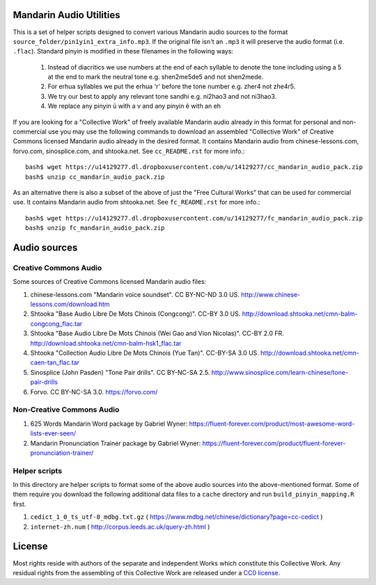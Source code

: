 Mandarin Audio Utilities
------------------------

This is a set of helper scripts designed to convert various Mandarin audio sources to the format ``source_folder/pin1yin1_extra_info.mp3``.   If the original file isn't an ``.mp3`` it will preserve the audio format (i.e. ``.flac``).  Standard pinyin is modified in these filenames in the following ways:

   #) Instead of diacritics we use numbers at the end of each syllable to denote the tone including using a 5 at the end to mark the neutral tone e.g. shen2me5de5 and not shen2mede.
   #) For erhua syllables we put the erhua 'r' before the tone number e.g. zher4 not zhe4r5. 
   #) We try our best to apply any relevant tone sandhi e.g. ni2hao3 and not ni3hao3.
   #) We replace any pinyin ü with a v and any pinyin ê with an eh

If you are looking for a "Collective Work" of freely available Mandarin audio already in this format for personal and non-commercial use you may use the following commands to download an assembled "Collective Work" of Creative Commons licensed Mandarin audio already in the desired format.  It contains Mandarin audio from chinese-lessons.com, forvo.com, sinosplice.com, and shtooka.net.  See ``cc_README.rst`` for more info.::

    bash$ wget https://u14129277.dl.dropboxusercontent.com/u/14129277/cc_mandarin_audio_pack.zip 
    bash$ unzip cc_mandarin_audio_pack.zip

As an alternative there is also a subset of the above of just the "Free Cultural Works" that can be used for commercial use.  It contains Mandarin audio from shtooka.net.  See ``fc_README.rst`` for more info.::

    bash$ wget https://u14129277.dl.dropboxusercontent.com/u/14129277/fc_mandarin_audio_pack.zip 
    bash$ unzip fc_mandarin_audio_pack.zip

Audio sources
-------------

Creative Commons Audio
~~~~~~~~~~~~~~~~~~~~~~

Some sources of Creative Commons licensed Mandarin audio files:

#) chinese-lessons.com "Mandarin voice soundset".  CC BY-NC-ND 3.0 US.  http://www.chinese-lessons.com/download.htm
#) Shtooka "Base Audio Libre De Mots Chinois (Congcong)".  CC-BY 3.0 US.  http://download.shtooka.net/cmn-balm-congcong_flac.tar
#) Shtooka "Base Audio Libre De Mots Chinois (Wei Gao and Vion Nicolas)".  CC-BY 2.0 FR.  http://download.shtooka.net/cmn-balm-hsk1_flac.tar
#) Shtooka "Collection Audio Libre De Mots Chinois (Yue Tan)".  CC-BY-SA 3.0 US.  http://download.shtooka.net/cmn-caen-tan_flac.tar
#) Sinosplice (John Pasden) "Tone Pair drills".  CC BY-NC-SA 2.5.  http://www.sinosplice.com/learn-chinese/tone-pair-drills
#) Forvo.  CC BY-NC-SA 3.0.  https://forvo.com/

Non-Creative Commons Audio
~~~~~~~~~~~~~~~~~~~~~~~~~~

#) 625 Words Mandarin Word package by Gabriel Wyner:  https://fluent-forever.com/product/most-awesome-word-lists-ever-seen/
#) Mandarin Pronunciation Trainer package by Gabriel Wyner:  https://fluent-forever.com/product/fluent-forever-pronunciation-trainer/ 

Helper scripts
~~~~~~~~~~~~~~

In this directory are helper scripts to format some of the above audio sources into the above-mentioned format.  Some of them require you download the following additional data files to a ``cache`` directory and run ``build_pinyin_mapping.R`` first.

1) ``cedict_1_0_ts_utf-8_mdbg.txt.gz`` ( https://www.mdbg.net/chinese/dictionary?page=cc-cedict )
2) ``internet-zh.num`` ( http://corpus.leeds.ac.uk/query-zh.html )

License
-------

Most rights reside with authors of the separate and independent Works which constitute this Collective Work.  Any residual rights from the assembling of this Collective Work are released under a `CC0 license <https://creativecommons.org/publicdomain/zero/1.0/legalcode>`_.
